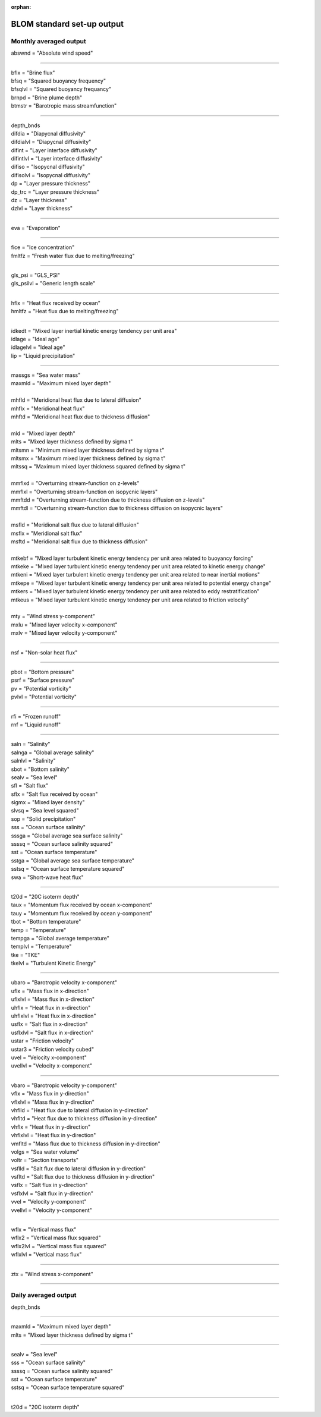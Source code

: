 :orphan:
.. _blom_standard_out:

BLOM standard set-up output  
''''''''''''''''''''''''''''''

Monthly averaged output  
^^^^^^^^^^^^^^^^^^^^^^^^

| abswnd = "Absolute wind speed"    

------------------------------------------------------

| bflx = "Brine flux"    
| bfsq = "Squared buoyancy frequency"     
| bfsqlvl = "Squared buoyancy frequancy"    
| brnpd = "Brine plume depth"    
| btmstr = "Barotropic mass streamfunction"    

----------------------------------------------------------------

| depth_bnds
| difdia = "Diapycnal diffusivity"
| difdialvl = "Diapycnal diffusivity"
| difint = "Layer interface diffusivity"
| difintlvl = "Layer interface diffusivity"
| difiso = "Isopycnal diffusivity"
| difisolvl = "Isopycnal diffusivity"
| dp = "Layer pressure thickness"
| dp_trc = "Layer pressure thickness"
| dz = "Layer thickness"
| dzlvl = "Layer thickness"

----------------------------------------------------------

| eva = "Evaporation"

-------------------------------------------------------------

| fice = "Ice concentration"
| fmltfz = "Fresh water flux due to melting/freezing"

---------------------------------------------------------------

| gls_psi = "GLS_PSI"
| gls_psilvl = "Generic length scale"

---------------------------------------------------------

| hflx = "Heat flux received by ocean"
| hmltfz = "Heat flux due to melting/freezing"

----------------------------------------------------------------

| idkedt = "Mixed layer inertial kinetic energy tendency per unit area"
| idlage = "Ideal age"
| idlagelvl = "Ideal age"
| lip = "Liquid precipitation"

----------------------------------------------------------

| massgs = "Sea water mass"
| maxmld = "Maximum mixed layer depth"
| 
| mhfld = "Meridional heat flux due to lateral diffusion"
| mhflx = "Meridional heat flux"
| mhftd = "Meridional heat flux due to thickness diffusion"
| 
| mld = "Mixed layer depth"
| mlts = "Mixed layer thickness defined by sigma t"
| mltsmn = "Minimum mixed layer thickness defined by sigma t"
| mltsmx = "Maximum mixed layer thickness defined by sigma t"
| mltssq = "Maximum mixed layer thickness squared defined by sigma t"
| 
| mmflxd = "Overturning stream-function on z-levels"
| mmflxl = "Overturning stream-function on isopycnic layers"
| mmftdd = "Overturning stream-function due to thickness diffusion on z-levels"
| mmftdl = "Overturning stream-function due to thickness diffusion on isopycnic layers"
| 
| msfld = "Meridional salt flux due to lateral diffusion"
| msflx = "Meridional salt flux"
| msftd = "Meridional salt flux due to thickness diffusion"
| 
| mtkebf = "Mixed layer turbulent kinetic energy tendency per unit area related to buoyancy forcing"
| mtkeke = "Mixed layer turbulent kinetic energy tendency per unit area related to kinetic energy change"
| mtkeni = "Mixed layer turbulent kinetic energy tendency per unit area related to near inertial motions"
| mtkepe = "Mixed layer turbulent kinetic energy tendency per unit area related to potential energy change"
| mtkers = "Mixed layer turbulent kinetic energy tendency per unit area related to eddy restratification"
| mtkeus = "Mixed layer turbulent kinetic energy tendency per unit area related to friction velocity"
| 
| mty = "Wind stress y-component"
| mxlu = "Mixed layer velocity x-component"
| mxlv = "Mixed layer velocity y-component"

------------------------------------------------------

| nsf = "Non-solar heat flux"

------------------------------------------------------------------------------

| pbot = "Bottom pressure"
| psrf = "Surface pressure"
| pv = "Potential vorticity"
| pvlvl = "Potential vorticity"

--------------------------------------------------------------

| rfi = "Frozen runoff"
| rnf = "Liquid runoff"

--------------------------------------------------------------------------

| saln = "Salinity"
| salnga = "Global average salinity"
| salnlvl = "Salinity"
| sbot = "Bottom salinity"
| sealv = "Sea level"
| sfl = "Salt flux"
| sflx = "Salt flux received by ocean"
| sigmx = "Mixed layer density"
| slvsq = "Sea level squared"
| sop = "Solid precipitation"
| sss = "Ocean surface salinity"
| sssga = "Global average sea surface salinity"
| ssssq = "Ocean surface salinity squared"
| sst = "Ocean surface temperature"
| sstga = "Global average sea surface temperature"
| sstsq = "Ocean surface temperature squared"
| swa = "Short-wave heat flux"

---------------------------------------------------------

| t20d = "20C isoterm depth"
| taux = "Momentum flux received by ocean x-component"
| tauy = "Momentum flux received by ocean y-component"
| tbot = "Bottom temperature"
| temp = "Temperature"
| tempga = "Global average temperature"
| templvl = "Temperature"
| tke = "TKE"
| tkelvl = "Turbulent Kinetic Energy"

------------------------------------------------------------

| ubaro = "Barotropic velocity x-component"
| uflx = "Mass flux in x-direction"
| uflxlvl = "Mass flux in x-direction"
| uhflx = "Heat flux in x-direction"
| uhflxlvl = "Heat flux in x-direction"
| usflx = "Salt flux in x-direction"
| usflxlvl = "Salt flux in x-direction"
| ustar = "Friction velocity"
| ustar3 = "Friction velocity cubed"
| uvel = "Velocity x-component"
| uvellvl = "Velocity x-component"

----------------------------------------------------------------

| vbaro = "Barotropic velocity y-component"
| vflx = "Mass flux in y-direction"
| vflxlvl = "Mass flux in y-direction"
| vhflld = "Heat flux due to lateral diffusion in y-direction"
| vhfltd = "Heat flux due to thickness diffusion in y-direction"
| vhflx = "Heat flux in y-direction"
| vhflxlvl = "Heat flux in y-direction"
| vmfltd = "Mass flux due to thickness diffusion in y-direction"
| volgs = "Sea water volume"
| voltr = "Section transports"
| vsflld = "Salt flux due to lateral diffusion in y-direction"
| vsfltd = "Salt flux due to thickness diffusion in y-direction"
| vsflx = "Salt flux in y-direction"
| vsflxlvl = "Salt flux in y-direction"
| vvel = "Velocity y-component"
| vvellvl = "Velocity y-component"

---------------------------------------------------------

| wflx = "Vertical mass flux"
| wflx2 = "Vertical mass flux squared"
| wflx2lvl = "Vertical mass flux squared"
| wflxlvl = "Vertical mass flux"

------------------------------------------------------------------

| ztx = "Wind stress x-component"

----------------------------------------------------


Daily averaged output
^^^^^^^^^^^^^^^^^^^^^^

| depth_bnds  

-------------------------------------

| maxmld = "Maximum mixed layer depth"    
| mlts = "Mixed layer thickness defined by sigma t"    

-----------------------------------------

| sealv = "Sea level"    
| sss = "Ocean surface salinity"    
| ssssq = "Ocean surface salinity squared"     
| sst = "Ocean surface temperature"   
| sstsq = "Ocean surface temperature squared"   

---------------------------------------

| t20d = "20C isoterm depth"   
